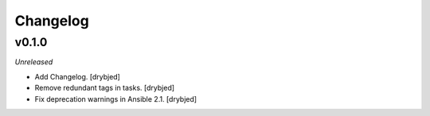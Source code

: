 Changelog
=========

v0.1.0
------

*Unreleased*

- Add Changelog. [drybjed]

- Remove redundant tags in tasks. [drybjed]

- Fix deprecation warnings in Ansible 2.1. [drybjed]


